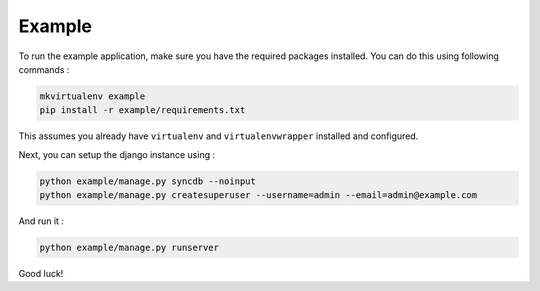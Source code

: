 Example
=======

To run the example application, make sure you have the required
packages installed.  You can do this using following commands :

.. code-block:: bash

    mkvirtualenv example
    pip install -r example/requirements.txt

This assumes you already have ``virtualenv`` and ``virtualenvwrapper``
installed and configured.

Next, you can setup the django instance using :

.. code-block:: bash

    python example/manage.py syncdb --noinput
    python example/manage.py createsuperuser --username=admin --email=admin@example.com

And run it :

.. code-block:: bash

    python example/manage.py runserver

Good luck!
